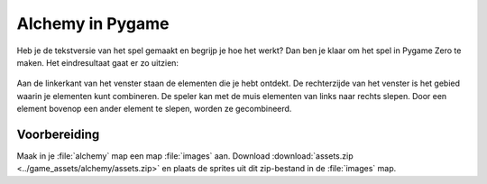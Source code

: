 .. role:: python(code)
   :language: python

.. |br| raw:: html

   <br/>

Alchemy in Pygame
====================

Heb je de tekstversie van het spel gemaakt en begrijp je hoe het werkt? Dan ben je klaar om het spel in Pygame Zero te maken. Het eindresultaat gaat er zo uitzien:

.. figure:: images/alchemy_pygame.png

Aan de linkerkant van het venster staan de elementen die je hebt ontdekt. De rechterzijde van het venster is het gebied waarin je elementen kunt combineren. De speler kan met de muis elementen van links naar rechts slepen. Door een element bovenop een ander element te slepen, worden ze gecombineerd.

Voorbereiding
----------------

Maak in je :file:`alchemy` map een map :file:`images` aan. Download :download:`assets.zip <../game_assets/alchemy/assets.zip>` en plaats de sprites uit dit zip-bestand in de :file:`images` map.

.. card:: 

   .. uml::
      :align: left
      :html_format: svg

      @startuml
         @startfiles
         /games/alchemy/images/dust.png
         /games/alchemy/images/earth.png
         /games/alchemy/images/fire.png
         /games/alchemy/images/lava.png
         /games/alchemy/images/plant.png
         /games/alchemy/images/smoke.png
         /games/alchemy/images/steam.png
         /games/alchemy/images/water.png
         /games/alchemy/images/water_wave.png
         /games/alchemy/images/wind.png
         /games/alchemy/alchemytxt.py
         /games/alchemy/elements.json
         /games/alchemy/recipes.txt
         @endfiles
      @enduml

.. dropdown:: Herkomst van de afbeeldingen
   :open:
   :color: info
   :icon: info

   De afbeeldingen in het :python:`assets.zip` bestand zijn afkomstig van `Emojipedia <https://emojipedia.org/>`_. Zoek bijvoorbeeld naar :tt:`fire`, klik vervolgens op :guilabel:`Emoji designs` en scroll naar de *Microsoft 3D Fluent* versie om de afbeelding voor vuur te vinden. Wil je de afbeelding opslaan, klik er dan op met de rechtermuisknop en kies de juiste optie uit het contextmenu.

   .. figure:: images/emojipedia.png
